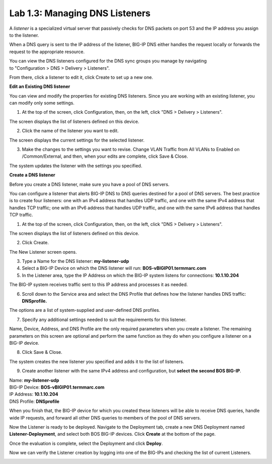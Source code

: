 Lab 1.3: Managing DNS Listeners
-------------------------------

A \ *listener* is a specialized virtual server that passively checks for DNS packets on port 53 and the IP address you assign to the listener.

When a DNS query is sent to the IP address of the listener, BIG-IP DNS either handles the request locally or forwards the request to the appropriate resource.

You can view the DNS listeners configured for the DNS sync groups you manage by navigating to "Configuration > DNS > Delivery > Listeners".

From there, click a listener to edit it, click Create to set up a new one.



**Edit an Existing DNS listener**

You can view and modify the properties for existing DNS listeners. Since you are working with an existing listener, you can modify only some settings.

1. At the top of the screen, click Configuration, then, on the left, click "DNS > Delivery > Listeners".

The screen displays the list of listeners defined on this device.

|image13|

2. Click the name of the listener you want to edit.

The screen displays the current settings for the selected listener.

|image14|

3. Make the changes to the settings you want to revise. Change VLAN Traffic from All VLANs to Enabled on /Common/External, and then, when your edits are complete, click Save & Close.

|image15|

The system updates the listener with the settings you specified.



**Create a DNS listener**

Before you create a DNS listener, make sure you have a pool of DNS servers.

You can configure a listener that alerts BIG-IP DNS to DNS queries
destined for a pool of DNS servers. The best practice is to create four
listeners: one with an IPv4 address that handles UDP traffic, and one
with the same IPv4 address that handles TCP traffic; one with an IPv6
address that handles UDP traffic, and one with the same IPv6 address
that handles TCP traffic.

1. At the top of the screen, click Configuration, then, on the left, click "DNS > Delivery > Listeners".

The screen displays the list of listeners defined on this device.

2. Click Create.

.. image:: ../pictures/module1/module1_lab4_1.png
  :align: center
  :scale: 50%

The New Listener screen opens.

3. Type a Name for the DNS listener: **my-listener-udp**

4. Select a BIG-IP Device on which the DNS listener will run: **BOS-vBIGIP01.termmarc.com**

5. In the Listener area, type the IP Address on which the BIG-IP system listens for connections: **10.1.10.204**

The BIG-IP system receives traffic sent to this IP address and processes it as needed.


6. Scroll down to the Service area and select the DNS Profile that defines how the listener handles DNS traffic: **DNSprofile.**

.. image:: ../pictures/module1/module1_lab4_2.png
  :align: center
  :scale: 50%

The options are a list of system-supplied and user-defined DNS profiles.

7. Specify any additional settings needed to suit the requirements for this listener.

Name, Device, Address, and DNS Profile are the only required parameters when you create a listener. The remaining parameters on this screen are optional and perform the same function as they do when you configure a listener on a BIG-IP device.

8. Click Save & Close.

The system creates the new listener you specified and adds it to the list of listeners.

9. Create another listener with the same IPv4 address and configuration, but **select the second BOS BIG-IP**.

| Name: **my-listener-udp**
| BIG-IP Device: **BOS-vBIGIP01.termmarc.com** 
| IP Address: **10.1.10.204**
| DNS Profile: **DNSprofile**

When you finish that, the BIG-IP device for which you created these
listeners will be able to receive DNS queries, handle wide IP requests,
and forward all other DNS queries to members of the pool of DNS servers.

.. image:: ../pictures/module1/module1_lab4_3.png
  :align: center
  :scale: 50%

Now the Listener is ready to be deployed.
Navigate to the Deployment tab, create a new DNS Deployment named **Listener-Deployment**, and select both BOS BIG-IP devices. Click **Create** at the bottom of the page.

.. image:: ../pictures/module1/module1_lab4_4.png
  :align: center
  :scale: 50%

Once the evaluation is complete, select the Deployment and click **Deploy**.

.. image:: ../pictures/module1/module1_lab4_5.png
  :align: center
  :scale: 50%
  
Now we can verify the Listener creation by logging into one of the BIG-IPs and checking the list of current Listeners.

.. image:: ../pictures/module1/module1_lab4_6.png
  :align: center
  :scale: 50%  
  
  
.. |image13| image:: media/image14.png
   :width: 6.49583in
   :height: 3.07500in
.. |image14| image:: media/image15.png
   :width: 6.49167in
   :height: 5.00000in
.. |image15| image:: media/image16.png
   :width: 6.50000in
   :height: 3.65625in

